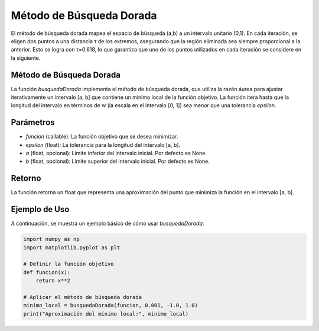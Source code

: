 .. _golden:

Método de Búsqueda Dorada
===========================================================

El método de búsqueda dorada mapea el espacio de búsqueda (a,b) a un intervalo unitario (0,1). En cada iteración, se eligen dos puntos a una distancia τ de los extremos, asegurando que la región eliminada sea siempre proporcional a la anterior. Esto se logra con τ=0.618, lo que garantiza que uno de los puntos utilizados en cada iteración se considere en la siguiente.

Método de Búsqueda Dorada
--------------------------

La función `busquedaDorada` implementa el método de búsqueda dorada, que utiliza la razón áurea para ajustar iterativamente un intervalo [a, b] que contiene un mínimo local de la función objetivo. La función itera hasta que la longitud del intervalo en términos de w (la escala en el intervalo [0, 1]) sea menor que una tolerancia `epsilon`.

Parámetros
-----------

- `funcion` (callable): La función objetivo que se desea minimizar.
- `epsilon` (float): La tolerancia para la longitud del intervalo [a, b].
- `a` (float, opcional): Límite inferior del intervalo inicial. Por defecto es None.
- `b` (float, opcional): Límite superior del intervalo inicial. Por defecto es None.

Retorno
--------

La función retorna un float que representa una aproximación del punto que minimiza la función en el intervalo [a, b].

Ejemplo de Uso
----------------

A continuación, se muestra un ejemplo básico de cómo usar `busquedaDorada`:

.. code-block:: python

    import numpy as np
    import matplotlib.pyplot as plt

    # Definir la función objetivo
    def funcion(x):
        return x**2

    # Aplicar el método de búsqueda dorada
    minimo_local = busquedaDorada(funcion, 0.001, -1.0, 1.0)
    print("Aproximación del mínimo local:", minimo_local)
